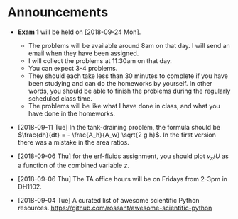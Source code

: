 #+OPTIONS: toc:nil
* Announcements

- *Exam 1* will be held on [2018-09-24 Mon].
  - The problems will be available around 8am on that day. I will send an email
    when they have been assigned.
  - I will collect the problems at 11:30am on that day.
  - You can expect 3-4 problems.
  - They should each take less than 30 minutes to complete if you have been
    studying and can do the homeworks by yourself. In other words, you should be
    able to finish the problems during the regularly scheduled class time.
  - The problems will be like what I have done in class, and what you have done
    in the homeworks.

- [2018-09-11 Tue] In the tank-draining problem, the formula should be $\frac{dh}{dt} = - \frac{A_h}{A_w} \sqrt{2 g h}$. In the first version there was a mistake in the area ratios.

- [2018-09-06 Thu] for the erf-fluids assignment, you should plot $v_x/U$ as a function of the combined variable $z$.

- [2018-09-06 Thu] The TA office hours will be on Fridays from 2-3pm in DH1102.

- [2018-09-04 Tue] A curated list of awesome scientific Python resources. https://github.com/rossant/awesome-scientific-python

* build                                                            :noexport:
#+OPTIONS: tex:dvipng

#+BEGIN_SRC emacs-lisp
(with-current-buffer (find-file-noselect (org-html-export-to-html nil nil t t))
  (goto-char (point-min))
  (while (re-search-forward "<img src=\"\\([^\"]*\\)\" alt=[^>]*/>" nil t)
    (let* ((img (match-string 1))
	   (b64 (with-temp-buffer
		  (save-match-data
		    (insert-file-contents img)
		    (base64-encode-string (buffer-string))))))

      (replace-match (format "<img src=\"data:image/png;base64,%s\"" b64)))
    (save-buffer)))
#+END_SRC

#+RESULTS:
